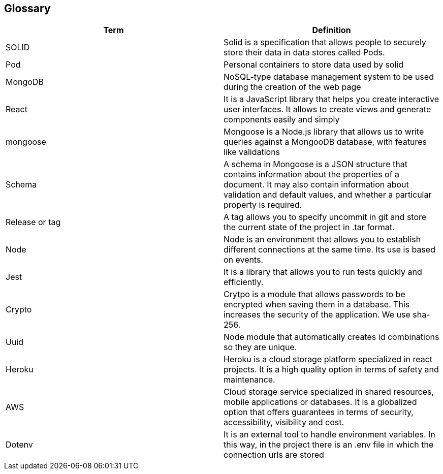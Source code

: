 [[section-glossary]]
== Glossary

[options="header"]
|===
| Term         | Definition
| SOLID     | Solid is a specification that allows people to securely store their data in data stores called Pods.
| Pod     | Personal containers to store data used by solid
| MongoDB | NoSQL-type database management system to be used during the creation of the web page
| React | It is a JavaScript library that helps you create interactive user interfaces. It allows to create views and generate components easily and simply
| mongoose | Mongoose is a Node.js library that allows us to write queries against a MongooDB database, with features like validations
| Schema | A schema in Mongoose is a JSON structure that contains information about the properties of a document. It may also contain information about validation and default values, and whether a particular property is required.
| Release or tag | A tag allows you to specify uncommit in git and store the current state of the project in .tar format.
| Node | Node is an environment that allows you to establish different connections at the same time. Its use is based on events.
| Jest | It is a library that allows you to run tests quickly and efficiently.
| Crypto | Crytpo is a module that allows passwords to be encrypted when saving them in a database. This increases the security of the application. We use sha-256.
| Uuid | Node module that automatically creates id combinations so they are unique.
| Heroku | Heroku is a cloud storage platform specialized in react projects. It is a high quality option in terms of safety and maintenance.
| AWS | Cloud storage service specialized in shared resources, mobile applications or databases. It is a globalized option that offers guarantees in terms of security, accessibility, visibility and cost.
| Dotenv | It is an external tool to handle environment variables. In this way, in the project there is an .env file in which the connection urls are stored
|===
